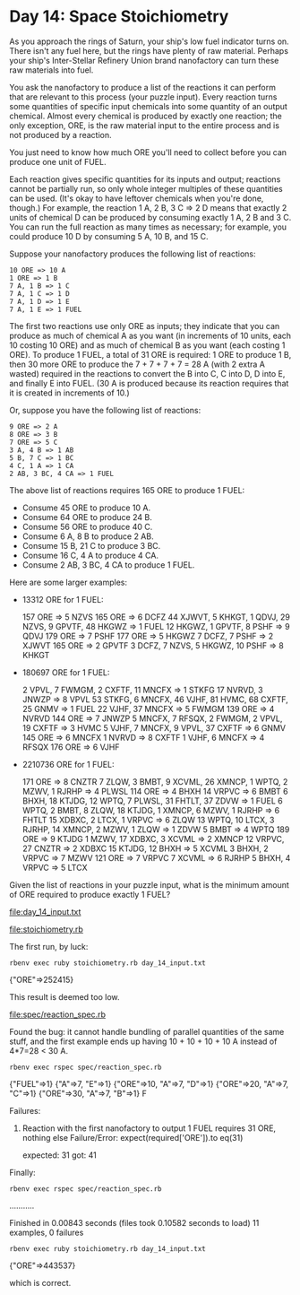 * Day 14: Space Stoichiometry

As you approach the rings of Saturn, your ship's low fuel indicator turns on. There isn't any fuel
here, but the rings have plenty of raw material. Perhaps your ship's Inter-Stellar Refinery Union
brand nanofactory can turn these raw materials into fuel.

You ask the nanofactory to produce a list of the reactions it can perform that are relevant to this
process (your puzzle input). Every reaction turns some quantities of specific input chemicals into
some quantity of an output chemical. Almost every chemical is produced by exactly one reaction; the
only exception, ORE, is the raw material input to the entire process and is not produced by a
reaction.

You just need to know how much ORE you'll need to collect before you can produce one unit of FUEL.

Each reaction gives specific quantities for its inputs and output; reactions cannot be partially
run, so only whole integer multiples of these quantities can be used. (It's okay to have leftover
chemicals when you're done, though.) For example, the reaction 1 A, 2 B, 3 C => 2 D means that
exactly 2 units of chemical D can be produced by consuming exactly 1 A, 2 B and 3 C. You can run the
full reaction as many times as necessary; for example, you could produce 10 D by consuming 
5 A, 10 B, and 15 C.

Suppose your nanofactory produces the following list of reactions:
: 10 ORE => 10 A
: 1 ORE => 1 B
: 7 A, 1 B => 1 C
: 7 A, 1 C => 1 D
: 7 A, 1 D => 1 E
: 7 A, 1 E => 1 FUEL

The first two reactions use only ORE as inputs; they indicate that you can produce as much of
chemical A as you want (in increments of 10 units, each 10 costing 10 ORE) and as much of chemical B
as you want (each costing 1 ORE). To produce 1 FUEL, a total of 31 ORE is required: 1 ORE to produce
1 B, then 30 more ORE to produce the 7 + 7 + 7 + 7 = 28 A (with 2 extra A wasted) required in the
reactions to convert the B into C, C into D, D into E, and finally E into FUEL. (30 A is produced
because its reaction requires that it is created in increments of 10.)

Or, suppose you have the following list of reactions:
: 9 ORE => 2 A
: 8 ORE => 3 B
: 7 ORE => 5 C
: 3 A, 4 B => 1 AB
: 5 B, 7 C => 1 BC
: 4 C, 1 A => 1 CA
: 2 AB, 3 BC, 4 CA => 1 FUEL

The above list of reactions requires 165 ORE to produce 1 FUEL:
- Consume 45 ORE to produce 10 A.
- Consume 64 ORE to produce 24 B.
- Consume 56 ORE to produce 40 C.
- Consume 6 A, 8 B to produce 2 AB.
- Consume 15 B, 21 C to produce 3 BC.
- Consume 16 C, 4 A to produce 4 CA.
- Consume 2 AB, 3 BC, 4 CA to produce 1 FUEL.

Here are some larger examples:
- 13312 ORE for 1 FUEL:

    157 ORE => 5 NZVS
    165 ORE => 6 DCFZ
    44 XJWVT, 5 KHKGT, 1 QDVJ, 29 NZVS, 9 GPVTF, 48 HKGWZ => 1 FUEL
    12 HKGWZ, 1 GPVTF, 8 PSHF => 9 QDVJ
    179 ORE => 7 PSHF
    177 ORE => 5 HKGWZ
    7 DCFZ, 7 PSHF => 2 XJWVT
    165 ORE => 2 GPVTF
    3 DCFZ, 7 NZVS, 5 HKGWZ, 10 PSHF => 8 KHKGT

- 180697 ORE for 1 FUEL:

    2 VPVL, 7 FWMGM, 2 CXFTF, 11 MNCFX => 1 STKFG
    17 NVRVD, 3 JNWZP => 8 VPVL
    53 STKFG, 6 MNCFX, 46 VJHF, 81 HVMC, 68 CXFTF, 25 GNMV => 1 FUEL
    22 VJHF, 37 MNCFX => 5 FWMGM
    139 ORE => 4 NVRVD
    144 ORE => 7 JNWZP
    5 MNCFX, 7 RFSQX, 2 FWMGM, 2 VPVL, 19 CXFTF => 3 HVMC
    5 VJHF, 7 MNCFX, 9 VPVL, 37 CXFTF => 6 GNMV
    145 ORE => 6 MNCFX
    1 NVRVD => 8 CXFTF
    1 VJHF, 6 MNCFX => 4 RFSQX
    176 ORE => 6 VJHF

- 2210736 ORE for 1 FUEL:

    171 ORE => 8 CNZTR
    7 ZLQW, 3 BMBT, 9 XCVML, 26 XMNCP, 1 WPTQ, 2 MZWV, 1 RJRHP => 4 PLWSL
    114 ORE => 4 BHXH
    14 VRPVC => 6 BMBT
    6 BHXH, 18 KTJDG, 12 WPTQ, 7 PLWSL, 31 FHTLT, 37 ZDVW => 1 FUEL
    6 WPTQ, 2 BMBT, 8 ZLQW, 18 KTJDG, 1 XMNCP, 6 MZWV, 1 RJRHP => 6 FHTLT
    15 XDBXC, 2 LTCX, 1 VRPVC => 6 ZLQW
    13 WPTQ, 10 LTCX, 3 RJRHP, 14 XMNCP, 2 MZWV, 1 ZLQW => 1 ZDVW
    5 BMBT => 4 WPTQ
    189 ORE => 9 KTJDG
    1 MZWV, 17 XDBXC, 3 XCVML => 2 XMNCP
    12 VRPVC, 27 CNZTR => 2 XDBXC
    15 KTJDG, 12 BHXH => 5 XCVML
    3 BHXH, 2 VRPVC => 7 MZWV
    121 ORE => 7 VRPVC
    7 XCVML => 6 RJRHP
    5 BHXH, 4 VRPVC => 5 LTCX

Given the list of reactions in your puzzle input, what is the minimum amount of ORE required to
produce exactly 1 FUEL?

file:day_14_input.txt

file:stoichiometry.rb

The first run, by luck:
: rbenv exec ruby stoichiometry.rb day_14_input.txt
{"ORE"=>252415}

This result is deemed too low.

file:spec/reaction_spec.rb

Found the bug: it cannot handle bundling of parallel quantities of the same stuff,
and the first example ends up having 10 + 10 + 10 + 10 A instead of 4*7=28 < 30 A.
: rbenv exec rspec spec/reaction_spec.rb
{"FUEL"=>1}
{"A"=>7, "E"=>1}
{"ORE"=>10, "A"=>7, "D"=>1}
{"ORE"=>20, "A"=>7, "C"=>1}
{"ORE"=>30, "A"=>7, "B"=>1}
F

Failures:

  1) Reaction with the first nanofactory to output 1 FUEL requires 31 ORE, nothing else
     Failure/Error: expect(required['ORE']).to eq(31)
     
       expected: 31
            got: 41

Finally:
: rbenv exec rspec spec/reaction_spec.rb
...........

Finished in 0.00843 seconds (files took 0.10582 seconds to load)
11 examples, 0 failures

: rbenv exec ruby stoichiometry.rb day_14_input.txt
{"ORE"=>443537}

which is correct.

